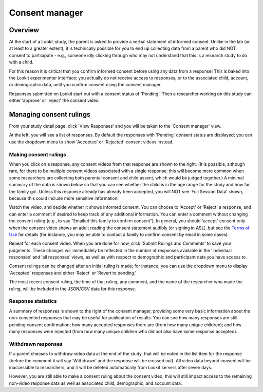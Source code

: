 ##################################
Consent manager
##################################

===========
Overview
===========

At the start of a Lookit study, the parent is asked to provide a verbal statement of informed consent. Unlike in the lab (or at least to a greater extent), it is technically possible for you to end up collecting data from a parent who did NOT consent to participate - e.g., someone idly clicking through who may not understand that this is a research study to do with a child. 

For this reason it is critical that you confirm informed consent before using any data from a response! This is baked into the Lookit experimenter interface: you actually do not receive access to responses, or to the associated child, account, or demographic data, until you confirm consent using the consent manager. 

Responses submitted on Lookit start out with a consent status of 'Pending.' Then a researcher working on this study can either 'approve' or 'reject' the consent video.  

==============================
Managing consent rulings
==============================

From your study detail page, click 'View Responses' and you will be taken to the 'Consent manager' view. 

.. image:: _static/img/consent_manager.png
    :alt: Consent manager image
    
At the left, you will see a list of responses. By default the responses with 'Pending' consent status are displayed; you can use the dropdown menu to show 'Accepted' or 'Rejected' consent videos instead. 

-----------------------
Making consent rulings
-----------------------

When you click on a response, any consent videos from that response are shown to the right. (It is possible, although rare, for there to be multiple consent videos associated with a single response; this will become more common when some researchers are collecting both parental consent and child assent, which would be judged together.) A minimal summary of the data is shown below so that you can see whether the child is in the age range for the study and how far the family got. Unless this response already has already been accepted, you will NOT see 'Full Session Data' shown, because this could include more sensitive information.

Watch the video, and decide whether it shows informed consent. You can choose to 'Accept' or 'Reject' a response, and can enter a comment if desired to keep track of any additional information. You can enter a comment without changing the consent ruling (e.g., to say "Emailed this family to confirm consent"). In general, you should 'accept' consent only when the consent video shows an adult reading the consent statement audibly (or signing in ASL), but see the `Terms of Use <https://lookit.mit.edu/termsofuse/>`_ for details (for instance, you may be able to contact a family to confirm consent by email in some cases). 

Repeat for each consent video. When you are done for now, click 'Submit Rulings and Comments' to save your judgments. These changes will immediately be reflected in the number of responses available in the 'individual responses' and 'all responses' views, as well as with respect to demographic and participant data you have access to.

Consent rulings can be changed after an initial ruling is made; for instance, you can use the dropdown menu to display 'Accepted' responses and either 'Reject' or 'Revert to pending.' 

The most recent consent ruling, the time of that ruling, any comment, and the name of the researcher who made the ruling, will be included in the JSON/CSV data for this response.

--------------------
Response statistics
--------------------

A summary of responses is shown to the right of the consent manager, providing some very basic information about the non-consented responses that may be useful for publication of results. You can see how many responses are still pending consent confirmation; how many accepted responses there are (from how many unique children); and how many responses were rejected (from how many unique children who did not also have some response accepted).

--------------------
Withdrawn responses
--------------------

If a parent chooses to withdraw video data at the end of the study, that will be noted in the list item for the response (before the comment it will say 'Withdrawn' and the response will be crossed out). All video data beyond consent will be inaccessible to researchers, and it will be deleted automatically from Lookit servers after seven days. 

However, you are still able to make a consent ruling about the consent video; this will still impact access to the remaining non-video response data as well as associated child, demographic, and account data. 
